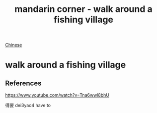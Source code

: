:PROPERTIES:
:ID:       a877c652-6a37-4575-955d-b6ee8a578e01
:END:
#+title: mandarin corner - walk around a fishing village
[[id:31c43342-c4dd-4fff-bef5-a4ee1cd04f42][Chinese]]

* walk around a fishing village

** References
https://www.youtube.com/watch?v=Tna6wwl8bhU

得要 dei3yao4 have to
